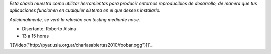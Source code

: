 .. title: !FooBar (virtualenv, buildout, nose)


*Esta charla muestra como utilizar herramientas para producir entornos reproducibles de desarrollo, de manera que tus aplicaciones funcionen en cualquier sistema en el que desees instalarlo.*

*Adicionalmente, se verá la relación con testing mediante nose.*

* Disertante: Roberto Alsina

* 13 a 15 horas

.. todo:: ver esta link

`[[Video("http://pyar.usla.org.ar/charlasabiertas2010/foobar.ogg")]]`_

